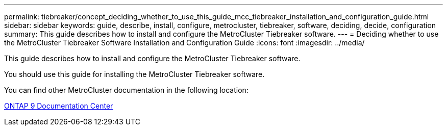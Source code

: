 ---
permalink: tiebreaker/concept_deciding_whether_to_use_this_guide_mcc_tiebreaker_installation_and_configuration_guide.html
sidebar: sidebar
keywords: guide, describe, install, configure, metrocluster, tiebreaker, software, deciding, decide, configuration
summary: This guide describes how to install and configure the MetroCluster Tiebreaker software.
---
= Deciding whether to use the MetroCluster Tiebreaker Software Installation and Configuration Guide
:icons: font
:imagesdir: ../media/

[.lead]
This guide describes how to install and configure the MetroCluster Tiebreaker software.

You should use this guide for installing the MetroCluster Tiebreaker software.

You can find other MetroCluster documentation in the following location:

https://docs.netapp.com/ontap-9/index.jsp[ONTAP 9 Documentation Center]
